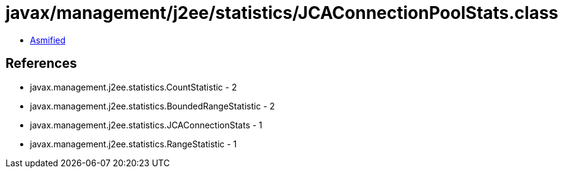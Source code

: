 = javax/management/j2ee/statistics/JCAConnectionPoolStats.class

 - link:JCAConnectionPoolStats-asmified.java[Asmified]

== References

 - javax.management.j2ee.statistics.CountStatistic - 2
 - javax.management.j2ee.statistics.BoundedRangeStatistic - 2
 - javax.management.j2ee.statistics.JCAConnectionStats - 1
 - javax.management.j2ee.statistics.RangeStatistic - 1
